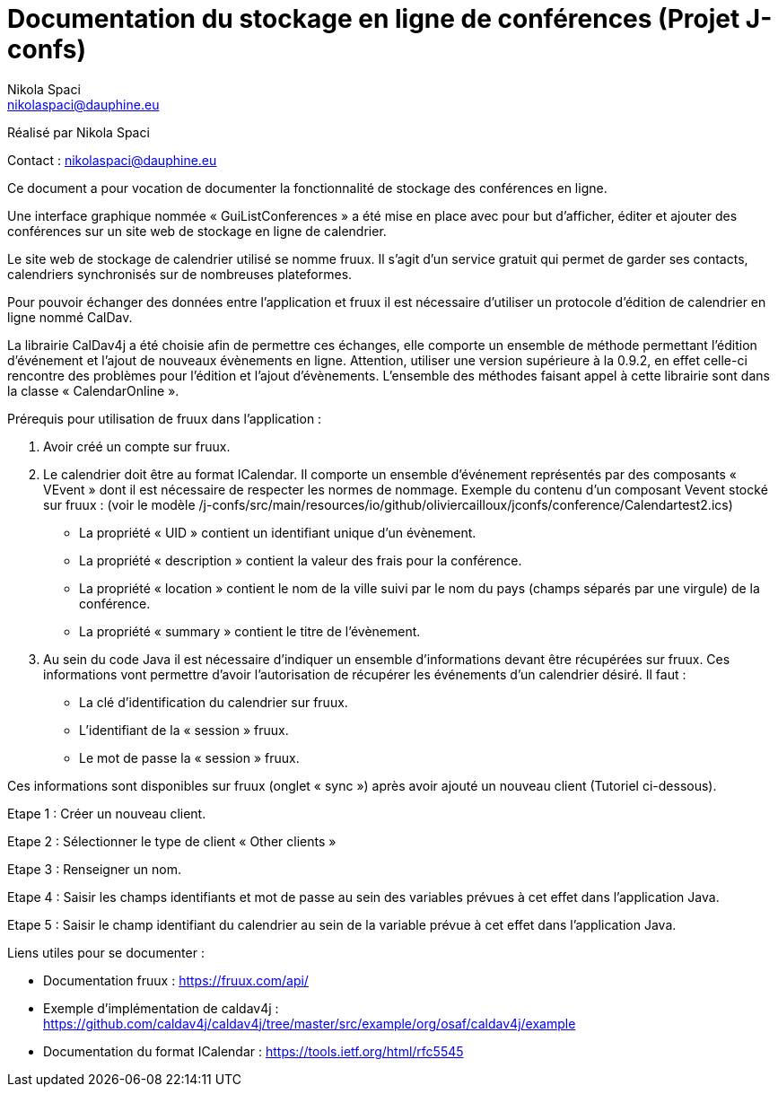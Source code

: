 = Documentation du stockage en ligne de conférences (Projet J-confs)
:author: Nikola Spaci
:email: nikolaspaci@dauphine.eu
v1, 29.06.2019: Première spécification

Réalisé par {author}

Contact : {email}

Ce document a pour vocation de documenter la fonctionnalité de stockage des conférences en ligne.


Une interface graphique nommée « GuiListConferences » a été mise en place avec pour but d’afficher, éditer et ajouter des conférences sur un site web de stockage en ligne de calendrier.


Le site web de stockage de calendrier utilisé se nomme fruux. Il s’agit d’un service gratuit qui permet de garder ses contacts, calendriers synchronisés sur de nombreuses plateformes.


Pour pouvoir échanger des données entre l’application et fruux il est nécessaire d’utiliser un protocole d'édition de calendrier en ligne nommé CalDav.


La librairie CalDav4j a été choisie afin de permettre ces échanges, elle comporte un ensemble de méthode permettant l’édition d’événement et l’ajout de nouveaux évènements en ligne. Attention, utiliser une version supérieure à la 0.9.2, en effet celle-ci rencontre des problèmes pour l’édition et l’ajout d’évènements. L’ensemble des méthodes faisant appel à cette librairie sont dans la classe « CalendarOnline ».


Prérequis pour utilisation de fruux dans l’application :

	. Avoir créé un compte sur fruux.
	. Le calendrier doit être au format ICalendar. Il comporte un ensemble d’événement représentés par des composants « VEvent » dont il est nécessaire de respecter les normes de nommage.
Exemple du contenu d'un composant Vevent stocké sur fruux :
(voir le modèle /j-confs/src/main/resources/io/github/oliviercailloux/jconfs/conference/Calendartest2.ics)
- La propriété « UID » contient un identifiant unique d’un évènement.
- La propriété « description » contient la valeur des frais pour la conférence.
- La propriété « location » contient le nom de la ville suivi par le nom du pays (champs séparés par une virgule) de la conférence.
- La propriété « summary » contient le titre de l’évènement.

	. Au sein du code Java il est nécessaire d’indiquer un ensemble d’informations devant être récupérées sur fruux. Ces informations vont permettre d’avoir l’autorisation de récupérer les événements d’un calendrier désiré. Il faut :
- La clé d’identification du calendrier sur fruux.
- L’identifiant de la « session » fruux.
- Le mot de passe la « session » fruux.

Ces informations sont disponibles sur fruux (onglet « sync ») après avoir ajouté un nouveau client (Tutoriel ci-dessous).

Etape 1 : Créer un nouveau client.


Etape 2 : Sélectionner le type de client « Other clients »
 
	
Etape 3 : Renseigner un nom.
 

Etape 4 : Saisir les champs identifiants et mot de passe au sein des variables prévues à cet effet dans l’application Java.
 

Etape 5 : Saisir le champ identifiant du calendrier au sein de la variable prévue à cet effet dans l’application Java.
 
Liens utiles pour se documenter :

- Documentation fruux : https://fruux.com/api/
- Exemple d’implémentation de caldav4j : https://github.com/caldav4j/caldav4j/tree/master/src/example/org/osaf/caldav4j/example
- Documentation du format ICalendar : https://tools.ietf.org/html/rfc5545
